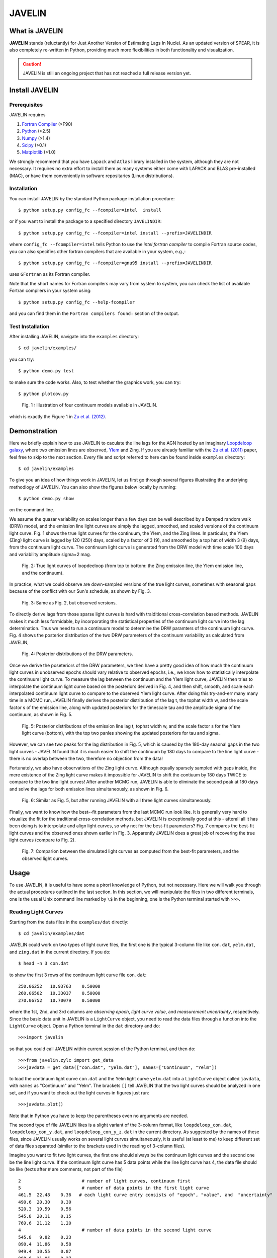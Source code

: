 
=======
JAVELIN
=======


What is JAVELIN
===============

**JAVELIN** stands (reluctantly) for Just Another Version of Estimating Lags In
Nuclei. As an updated version of SPEAR, it is also completely re-written in
Python, providing much more flexibilities in both functionality and
visualization.

.. Caution::
    JAVELIN is still an ongoing project that has not reached a full release version yet.


Install JAVELIN
===============

Prerequisites
-------------

JAVELIN requires

#. `Fortran Compiler <http://en.wikipedia.org/wiki/Fortran>`_ (>F90)
#. `Python <http://python.org>`_ (>2.5)
#. `Numpy <http://numpy.org>`_ (>1.4)
#. `Scipy <http://scipy.org>`_ (>0.1)
#. `Matplotlib <http://matplotlib.sourceforge.net/>`_ (>1.0)

We strongly recommend that you have ``Lapack`` and ``Atlas`` library installed
in the system, although they are not necessary. It requires no extra effort to
install them as many systems either come with LAPACK and BLAS pre-installed
(MAC), or have them conveniently in software repositaries (Linux distributions).


Installation
------------

You can install JAVELIN by the standard Python package installation procedure::

    $ python setup.py config_fc --fcompiler=intel  install

or if you want to install the package to a specified directory ``JAVELINDIR``::

    $ python setup.py config_fc --fcompiler=intel install --prefix=JAVELINDIR

where ``config_fc --fcompiler=intel`` tells Python to use the *intel fortran
compiler* to compile Fortran source codes, you can also specifies other fortran
compilers that are available in your system, e.g.,::

    $ python setup.py config_fc --fcompiler=gnu95 install --prefix=JAVELINDIR

uses ``GFortran`` as its Fortran compiler.

Note that the short names for Fortran compilers may vary from system to system,
you can check the list of available Fortran compilers in your system using::

    $ python setup.py config_fc --help-fcompiler

and you can find them in the ``Fortran compilers found:`` section of the output.


Test Installation
-----------------

After installing JAVELIN, navigate into the ``examples`` directory::

    $ cd javelin/examples/

you can try::

    $ python demo.py test

to make sure the code works. Also, to test whether the graphics work, you can
try::

    $ python plotcov.py



.. figure:: http://bitbucket.org/nye17/javelin/raw/default/examples/figs/covdemo.png
   :scale: 80%

   Fig. 1 : Illustration of four continuum models available in JAVELIN.

which is exactly the Figure 1 in `Zu et al. (2012) <http://arxiv.org/abs/1202.3783>`_.



Demonstration
=============

Here we briefly explain how to use JAVELIN to caculate the line lags for the AGN
hosted by an imaginary `Loopdeloop galaxy <http://www.mariowiki.com/Loopdeeloop_Galaxy>`_, where two emission lines are
observed, `Ylem <http://en.wikipedia.org/wiki/Ylem>`_ and Zing. If you are
already familiar with the `Zu et al. (2011) <http://arxiv.org/abs/1008.0641>`_
paper, feel free to skip to the next section.  Every file and script referred to
here can be found inside ``examples`` directory::

    $ cd javelin/examples

To give you an idea of how things work in JAVELIN, let us first go through
several figures illustrating the underlying methodlogy of JAVELIN. You can also
show the figures below locally by running::

    $ python demo.py show

on the command line. 

We assume the quasar variability on scales longer than a few days can be well
described by a Damped random walk (DRW) model, and the emission line light
curves are simply the lagged, smoothed, and scaled versions of the continuum
light curve. Fig. 1 shows the true light curves for the continuum, the Ylem, and
the Zing lines. In particular, the Ylem (Zing) light curve is lagged by 120
(250) days, scaled by a factor of 3 (9), and smoothed by a top hat of width 3
(9) days, from the continuum light curve. The continuum light curve is generated
from the DRW model with time scale 100 days and variability amplitude sigma=2
mag.


.. figure:: http://bitbucket.org/nye17/javelin/raw/default/examples/figs/signal.png
   :scale: 80%

   Fig. 2: True light curves of loopdeeloop (from top to bottom: the Zing
   emission line, the Ylem emission line, and the continuum).

In practice, what we could observe are down-sampled versions of the true light
curves, sometimes with seasonal gaps because of the conflict with our Sun's
schedule, as shown by Fig. 3.

.. figure:: http://bitbucket.org/nye17/javelin/raw/default/examples/figs/mocklc.png
   :scale: 80%

   Fig. 3: Same as Fig. 2, but observed versions.

To directly derive lags from those sparse light curves is hard with traiditional
cross-correlation based methods. JAVELIN makes it much less formidable, by
incorporating the statistical properties of the continuum light curve into the
lag determination. Thus we need to run a continuum model to determine the DRW
paramters of the continuum light curve. Fig. 4 shows the posterior distribution
of the two DRW parameters of the continuum variability as calculated from
JAVELIN,

.. figure:: http://bitbucket.org/nye17/javelin/raw/default/examples/figs/mcmc0.png
   :scale: 80%

   Fig. 4: Posterior distributions of the DRW parameters.

Once we derive the poseteriors of the DRW parameters, we then have a pretty good
idea of how much the continuum light curves in unobserved epochs should vary
relative to observed epochs, i.e., we know how to statistically interpolate the
continuum light curve. To measure the lag between the continuum and the Ylem
light curve, JAVELIN then tries to interpolate the continuum light curve based
on the posteriors derived in Fig. 4, and then shift, smooth, and scale each
interpolated continuum light curve to compare to the observed Ylem light curve.
After doing this try-and-err many many time in a MCMC run, JAVELIN finally
derives the posterior distribution of the lag t, the tophat width w, and the
scale factor s of the emission line, along with updated posteriors for the
timescale tau and the amplitude sigma of the continuum, as shown in Fig. 5.

.. figure:: http://bitbucket.org/nye17/javelin/raw/default/examples/figs/mcmc1.png
   :scale: 150%

   Fig. 5: Posterior distributions of the emission line lag t, tophat width w,
   and the scale factor s for the Ylem light curve (bottom), with the top two
   panles showing the updated posteriors for tau and sigma.

However, we can see two peaks for the lag distribution in Fig. 5, which is
caused by the 180-day seaonal gaps in the two light curves - JAVELIN found that
it is much easier to shift the continuum by 180 days to compare to the line
light curve - there is no overlap between the two, therefore no objection from
the data!


Fortunately, we also have observations of the Zing light curve. Although equally
sparsely sampled with gaps inside, the mere existence of the Zing light curve
makes it impossible for JAVELIN to shift the contiuum by 180 days TWICE to
compare to the two line light curves! After another MCMC run, JAVELIN is able to
eliminate the second peak at 180 days and solve the lags for both emission lines
simultaneously, as shown in Fig. 6.

.. figure:: http://bitbucket.org/nye17/javelin/raw/default/examples/figs/mcmc2.png
   :scale: 150%

   Fig. 6: Similar as Fig. 5, but after running JAVELIN with all three light
   curves simultaneously.

Finally, we want to know how the best--fit parameters from the last
MCMC run look like. It is generally very hard to visualize the fit for the
traditional cross-correlation methods, but JAVELIN is exceptionally good at
this - afterall all it has been doing is to interpolate and align light curves,
so why not for the best-fit parameters? Fig. 7 compares the best-fit light
curves and the observed ones shown earlier in Fig. 3. Apparently JAVELIN does a
great job of recovering the true light curves (compare to Fig. 2).

.. figure:: http://bitbucket.org/nye17/javelin/raw/default/examples/figs/prediction.png
   :scale: 80%

   Fig. 7: Comparion between the simulated light curves as computed from the
   best-fit parameters, and the observed light curves.



Usage
=====

To use JAVELIN, it is useful to have some a pirori knowledge of Python, but not
necessary. Here we will walk you through the actual procedures outlined in the
last section. In this section, we will manipulate the files in two different
terminals, one is the usual Unix command line marked by ``\$`` in the beginning,
one is the Python terminal started with ``>>>``. 

Reading Light Curves
--------------------

Starting from the data files in the ``examples/dat`` directly::

    $ cd javelin/examples/dat

JAVELIN could work on two types of light curve files, the first one is the typical
3-column file like ``con.dat``, ``yelm.dat``, and ``zing.dat`` in the current
directory. If you do::

    $ head -n 3 con.dat

to show the first 3 rows of the continuum light curve file ``con.dat``::
    
    250.06252   10.93763    0.50000
    260.06502   10.33037    0.50000
    270.06752   10.70079    0.50000

where the 1st, 2nd, and 3rd columns are *observing epoch*, *light curve value*,
and *measurement uncertainty*, respectively. Since the basic data unit in JAVELIN  is
a ``LightCurve`` object, you need to read the data files through a function
into the ``LightCurve`` object. Open a Python terminal in the ``dat`` directory
and do::

    >>>import javelin

so that you could call JAVELIN within current session of the Python terminal,
and then do::

    >>>from javelin.zylc import get_data
    >>>javdata = get_data(["con.dat", "yelm.dat"], names=["Continuum", "Yelm"])

to load the continuum light curve ``con.dat`` and the Yelm light curve
``yelm.dat`` into a ``LightCurve`` object called ``javdata``, with ``names`` as
"Continuum" and "Yelm". The brackets ``[]`` tell JAVELIN that the two light
curves should be analyzed in one set, and if you want to check out the light
curves in figures just run::

    >>>javdata.plot()

Note that in Python you have to keep the parentheses even no arguments are needed.


The second type of file JAVELIN likes is
a slight variant of the 3-column format, like ``loopdeloop_con.dat``,
``loopdeloop_con_y.dat``, and ``loopdeloop_con_y_z.dat`` in the current
directory. As suggested by the names of these files, since JAVELIN usually works
on several light curves simultaneously, it is useful (at least to me) to keep
different set of data files separated (similar to the brackets used in the
reading of 3-column files). 

Imagine you want to fit two light curves, the first one should always
be the continuum light curves and the second one be the line light curve. If the
continuum light curve has 5 data points while the line light curve has 4, the
data file should be like (texts after # are comments, not part of the file) ::

    2                       # number of light curves, continuum first
    5                       # number of data points in the first light curve
    461.5  22.48    0.36   # each light curve entry consists of "epoch", "value", and  "uncertainty"
    490.6  20.30    0.30
    520.3  19.59    0.56
    545.8  20.11    0.15
    769.6  21.12    1.20
    4                       # number of data points in the second light curve
    545.8   9.82    0.23
    890.4  11.86    0.58
    949.4  10.55    0.87
    988.6  11.06    0.27    

To read the second type of files, simply do::

    >>>javdata2 = get_data("loopdeloop_con_y.dat", names=["Continuum", "Yelm"])

Note right now there are only brakets from the ``names``, but a single string
for the input file. Given ``loopdeloop_con_y.dat`` is just another version of
packing ``con.dat`` and ``yelm.dat`` together, ``javdata`` and ``javedata2``
are equivalent to each other. You can varify this by doing ``javdata2.plot()``.


Fiting the Continuum
--------------------

As shown in the last section, we need to fit the continuum frist, i.e., work
with the continuum light curve alone to derive the posterior distributions of
DRW parameters. Since for now we only work on the continuum model, we can load
the continuum light curve either by::

    >>>javdata3 = get_data(["con.dat",], names=["Continuum",]) 

or by::

    >>>javdata3 = get_data("loopdeloop_con.dat", names=["Continuum",]) 

Note the brakets are still needed even for loading a single light curve.

After loading the data, we need to set up a continuum model. In JAVELIN the
light curve models are described in the ``javelin.lcmodel`` module, for now we
need to initiate the ``Cont_Model`` class::

    >>>from javelin.lcmodel import Cont_Model
    >>>cont = Cont_Model(javdata3)

Without exploring any further options, you can simply run::

    >>>>cont.do_mcmc(fchain="mychain0.dat")

to start a MCMC analysis and the chain will be saved into "mychain0.dat" file.
By default, the chain will go through 5000 iterations for burn-in period, and
then another 5000 iterations for the actual chain. JAVELIN uses the `kick-ass
MCMC sampler named emcee <http://danfm.ca/emcee/>`_ introduced by  `Dan
Foreman-Mackey et al (2012) <http://arxiv.org/abs/1202.3665>`. ``emcee`` works
by releasing numerous ``walkers`` at every possible corner of the parameter
space, which then collaboratively sample the posterior probability
distributions. The number of ``walkers``, the number of burn-in iterations, and
the number of sampling iterations for each ``walker`` are specified by ``nwalker``
(default: 100), ``nchain`` (default: 50), and ``nburn`` (default: 50),
respectively. For examples, if you want to double the chain length of both
burn-in and sampling periods (well, you do not want to do it right now)::

    >>>>cont.do_mcmc(nwalkers=100, nburn=100, nchain=100, fchain="mychain0_long.dat")

After sampling, you can check the 1D posterior distributions of tau and sigma::

    >>>cont.show_hist(bins=100)

which looks like Fig. 4.

The output ``fchain`` is simply a two-column txt file with the first column
log(sigma) and the second one log(tau), both natural logs.

Olders chains can be reloaded for analysis by::

    >>>cont.load_chain("mychain0.dat")

and the highest posterior density (HPD) intervals can be retrieved by::

    >>>conthpd = cont.hpd
    >>>print(conthpd)
    [[ 0.363  3.923]
     [ 0.518  4.29 ]
     [ 0.737  4.743]]

which is a 3x2 array with the three elements of the first(second) column being
the 18%, 50%, and 84% values for log sigma (log tau).




